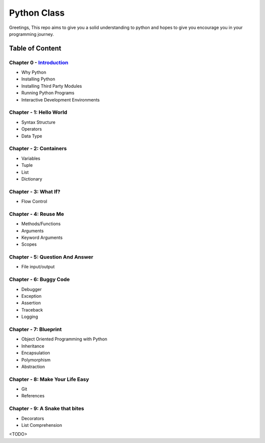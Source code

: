 Python Class
============
Greetings, This repo aims to give you a solid understanding to python and hopes to give you encourage you in your programming journey.

Table of Content
----------------
Chapter 0 - `Introduction`_
***************************
- Why Python
- Installing Python
- Installing Third Party Modules
- Running Python Programs
- Interactive Development Environments

Chapter - 1: Hello World
************************
- Syntax Structure
- Operators
- Data Type

Chapter - 2: Containers
***********************
- Variables
- Tuple
- List
- Dictionary

Chapter - 3: What If?
*********************
- Flow Control

Chapter - 4: Reuse Me
*********************
- Methods/Functions
- Arguments
- Keyword Arguments
- Scopes

Chapter - 5: Question And Answer
********************************
- File input/output

Chapter - 6: Buggy Code
***********************
- Debugger
- Exception
- Assertion
- Traceback
- Logging

Chapter - 7: Blueprint
**********************
- Object Oriented Programming with Python
- Inheritance
- Encapsulation
- Polymorphism
- Abstraction

Chapter - 8: Make Your Life Easy
********************************
- Git
- References

Chapter - 9: A Snake that bites
*******************************
- Decorators
- List Comprehension
<TODO>

.. _`Introduction`: Chapter-00/readme.rst

